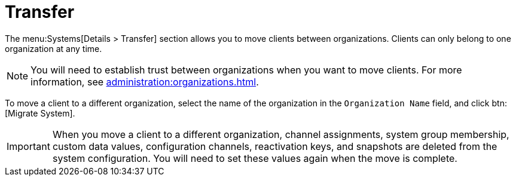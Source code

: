 [[ref-systems-sd-transfer]]
= Transfer

The menu:Systems[Details > Transfer] section allows you to move clients between organizations.
Clients can only belong to one organization at any time.

[NOTE]
====
You will need to establish trust between organizations when you want to move clients.
For more information, see xref:administration:organizations.adoc[].
====

To move a client to a different organization, select the name of the organization in the [guimenu]``Organization Name`` field, and click btn:[Migrate System].

[IMPORTANT]
====
When you move a client to a different organization, channel assignments, system group membership, custom data values, configuration channels, reactivation keys, and snapshots are deleted from the system configuration.
You will need to set these values again when the move is complete.
====
